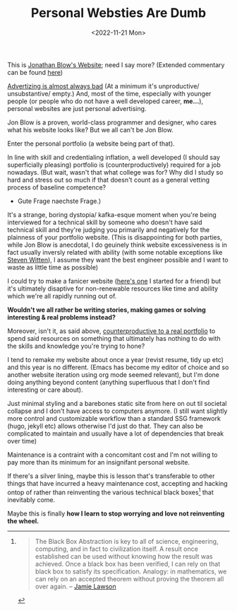 #+TITLE: Personal Websties Are Dumb
#+DATE: <2022-11-21 Mon>
#+FILETAGS: :Opinion:

This is [[http://number-none.com/blow/blog/][Jonathan Blow's Website]]; need I say more? (Extended commentary can be found [[https://motherfuckingwebsite.com/][here]])

[[https://www.youtube.com/watch?v=tHEOGrkhDp0][Advertizing is almost always bad]] (At a minimum it's unproductive/ unsubstantive/ empty.)
And, most of the time, especially with younger people (or people who do not have a well developed career, *me...*), personal websites are just personal advertising. 

# Jon Blow has made some incredible games and that is all the endorsement/ advertisement / marketing he and his team will ever need. 
# He's proven himself to his peers and created a rent free presence in the minds of gamers around the world. 
# Who cares what his website looks like?

Jon Blow is a proven, world-class programmer and designer, who cares what his website looks like? But we all can't be Jon Blow.

Enter the personal portfolio (a website being part of that).

In line with skill and credentialing inflation, a well developed (I should say superficially pleasing) portfolio is (counterproductively) required for a job nowadays.
(But wait, wasn't that what college was for? Why did I study so hard and stress out so much if that doesn't count as a general vetting process of baseline competence?
- Gute Frage naechste Frage.)

It's a strange, boring dystopia/ kafka-esque moment when you're being interviewed for a technical skill by someone who doesn't have said technical skill and
they're judging you primarily and negatively for the plainness of your portfolio website.
(This is disappointing for both parties, while Jon Blow is anecdotal, I do geuinely think website excessiveness is in fact usually inversly related with ability
(with some notable exceptions like [[http://acko.net][Steven Witten]]), I assume they want the best engineer possible and I want to waste as little time as possible)

I could try to make a fanicer website ([[https://zackmibrown.github.io/][here's one]] I started for a friend) but it's ultimately disaptive for non-renewable resources like time and
ability which we're all rapidly running out of.

*Wouldn't we all rather be writing stories, making games or solving interesting & real problems instead?*

Moreover, isn't it, as said above, _counterproductive to a real portfolio_ to spend said resources on something that ultimately has nothing to do with the skills and
knowledge you're trying to hone?

I tend to remake my website about once a year (revist resume, tidy up etc)
and this year is no different. (Emacs has become my editor of choice and so another website iteration using org mode seemed relevant),
but I'm done doing anything beyond content (anything superfluous that I don't find interesting or care about).

Just minimal styling and a barebones static site from here on out til societal collapse and I don't have access to computers anymore.
(I still want slightly more control and customizable workflow than a standard SSG framework (hugo, jekyll etc) allows otherwise I'd just do that. They can also be
complicated to maintain and usually have a lot of dependencies that break over time)

Maintenance is a contraint with a concomitant cost and I'm not willing to pay more than its minimum for an insignifant personal website.

If there's a silver lining, maybe this is lesson that's transferable to other things that have incurred a heavy maintenance cost, accepting and hacking ontop of rather
than reinventing the various technical black boxes[fn:1] that inevitably come.

Maybe this is finally *how I learn to stop worrying and love not reinventing the wheel.*

[fn:1]
#+BEGIN_QUOTE
The Black Box Abstraction is key to all of science, engineering, computing, and in fact to civilization itself.
A result once established can be used without knowing how the result was achieved.
Once a black box has been verified, I can rely on that black box to satisfy its specification.
Analogy: in mathematics, we can rely on an accepted theorem without proving the theorem all over again. -- [[https://www.quora.com/profile/Jamie-Lawson-5][Jamie Lawson]]
#+END_QUOTE



